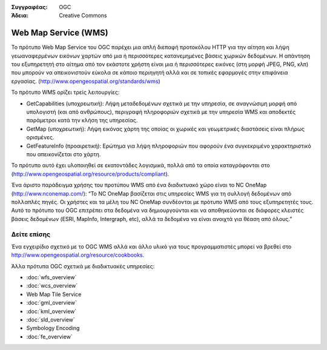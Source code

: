 .. Βοήθημα:
  Writing tips describe what content should be in the following section.

.. Βοήθημα:
  Metadata about this document

:Συγγραφέας: OGC
:Άδεια: Creative Commons

.. Βοήθημα:
  The following becomes a HTML anchor for hyperlinking to this page

.. _wms-overview:

.. Βοήθημα: 
  Project logos are stored here:
    https://svn.osgeo.org/osgeo/livedvd/gisvm/trunk/doc/images/project_logos/
  and accessed here:
    ../../images/project_logos/<filename>
  A symbolic link to the images directory is created during the build process.

.. image:: ../../images/project_logos/logo-OGC-left.png
  :scale: 100 %
  :alt: OGC logo
  :align: right

.. image:: ../../images/project_logos/logo-OGC-right.png
  :scale: 100 %
  :alt: OGC logo
  :align: right

.. Writing Tip: Name of application

Web Map Service (WMS)
=====================

.. Βοήθημα:
  1 paragraph or 2 defining what the standard is.

Το πρότυπο Web Map Service του OGC παρέχει μια απλή διεπαφή προτοκόλου HTTP για την αίτηση και λήψη γεωαναφερμένων εικόνων χαρτών από μια ή περισσότερες κατανεμημένες βάσεις χωρικών δεδομένων. Η απάντηση του εξυπηρετητή στο αίτημα από τον εκάστοτε χρήστη είναι μια ή περισσότερες εικόνες (στη μορφή JPEG, PNG, κλπ) που μπορούν να απεικονιστούν εύκολα σε κάποιο περιηγητή αλλά και σε τοπικές εφαρμογές στην επιφάνεια εργασίας. (http://www.opengeospatial.org/standards/wms) 

.. image:: ../../images/standards/wms.jpg
  :scale: 25%
  :alt: WMS in Context

Το πρότυπο WMS ορίζει τρείς λειτουργίες: 

* GetCapabilities (υποχρεωτική): Λήψη μεταδεδομένων σχετικά με την υπηρεσία, σε αναγνώσιμη μορφή από υπολογιστή (και από ανθρώπους), περιγραφή πληροφοριών σχετικά με την υπηρεσία WMS και αποδεκτές παράμετροι κατά την κλήση της υπηρεσίας. 

* GetMap (υποχρεωτική): Λήψη εικόνας χάρτη της οποίας οι χωρικές και γεωμετρικές διαστάσεις είναι πλήρως ορισμένες. 

* GetFeatureInfo (προαιρετική): Ερώτημα για λήψη πληροφοριών που αφορούν ένα συγκεκριμένο χαρακτηριστικό που απεικονίζεται στο χάρτη. 

Το πρότυπο αυτό έχει υλοποιηθεί σε εκατοντάδες λογισμικά, πολλά από τα οποία καταγράφονται στο (http://www.opengeospatial.org/resource/products/compliant).

Ένα άριστο παράδειγμα χρήσης του προτύπου WMS από ένα διαδικτυακό χώρο είναι το NC OneMap (http://www.nconemap.com/): “Το NC OneMap βασίζεται στις υπηρεσίες WMS για τη συλλογή δεδομένων από πολλαπλές πηγές. Οι χρήστες και τα μέλη του NC OneMap συνδέονται με πρότυπο WMS από τους εξυπηρετητές τους. Αυτό το πρότυπο του OGC επιτρέπει στα δεδομένα να δημιουργούνται και να αποθηκεύονται σε διάφορες κλειστές βάσεις δεδομένων (ESRI, MapInfo, Intergraph, etc), αλλά τα δεδομένα να είναι ανοιχτά για θέαση από όλους.” 

Δείτε επίσης
--------

.. Βοήθημα:
  Describe Similar standard

Ένα εγχειρίδιο σχετικό με το OGC WMS αλλά και άλλο υλικό για τους προγραμματιστές μπορεί να βρεθεί στο http://www.opengeospatial.org/resource/cookbooks. 

Άλλα πρότυπα OGC σχετικά με διαδικτυακές υπηρεσίες: 
 

* :doc:`wfs_overview`
* :doc:`wcs_overview`
* Web Map Tile Service
* :doc:`gml_overview`
* :doc:`kml_overview`
* :doc:`sld_overview`
* Symbology Encoding
* :doc:`fe_overview`

